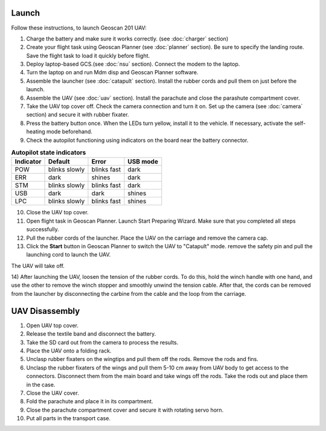 Launch
=========

Follow these instructions, to launch Geoscan 201 UAV:


1) Charge the battery and make sure it works correctly. (see :doc:`charger` section)
2) Create your flight task using Geoscan Planner (see :doc:`planner` section). Be sure to specify the landing route. Save the flight task to load it quickly before flight.
3) Deploy laptop-based GCS.(see :doc:`nsu` section). Connect the modem to the laptop.
4) Turn the laptop on and run Mdm disp and Geoscan Planner software.
5) Assemble the launcher (see :doc:`catapult` section). Install the rubber cords and pull them on just before the launch.
6) Assemble the UAV (see :doc:`uav` section). Install the parachute and close the parashute compartment cover.
7) Take the UAV top cover off. Check the camera connection and turn it on. Set up the camera (see :doc:`camera` section) and secure it with rubber fixater.
8) Press the battery button once. When the LEDs turn yellow, install it to the vehicle. If necessary, activate the self-heating mode beforehand.
9) Check the autopilot functioning using indicators on the board near the battery connector.


.. csv-table:: **Autopilot state indicators**
   :header: "Indicator", "Default", "Error", "USB mode"

   "POW", "blinks slowly", "blinks fast", "dark"
   "ERR", "dark", "shines", "dark"
   "STM", "blinks slowly", "blinks fast", "dark"
   "USB", "dark", "dark", "shines "
   "LPC", "blinks slowly", "blinks fast  ", "shines "


10) Close the UAV top cover. 
11) Open flight task in Geoscan Planner. Launch Start Preparing Wizard. Make sure that you completed all steps successfully.
12) Pull the rubber cords of the launcher. Place the UAV on the carriage and remove the camera cap.
13) Click the **Start** button in Geoscan Planner to switch the UAV to "Catapult" mode. remove the safety pin and pull the launching cord to launch the UAV.

The UAV will take off.

14) After launching the UAV, loosen the tension of the rubber cords. To do this, hold the winch handle with one hand, and use the other to remove the winch stopper and smoothly unwind the tension cable.
After that, the cords can be removed from the launcher by disconnecting the carbine from the cable and the loop from the carriage.
    

UAV Disassembly
============================

1. Open UAV top cover.
2. Release the textile band and disconnect the battery.
3. Take the SD card  out from the camera to process the results. 
4. Place the UAV onto a folding rack.
5. Unclasp rubber fixaters on the wingtips and pull them off the rods. Remove the rods and fins.
6. Unclasp the rubber fixaters of the wings and pull them 5-10 cm away from UAV body to get access to the connectors. Disconnect them from the main board and take wings off the rods. Take the rods out and place them in the case. 
7. Close the UAV cover.
8. Fold the parachute and place it in its compartment.
9. Close the parachute compartment cover and secure it with rotating servo horn. 
10. Put all parts in the transport case.
